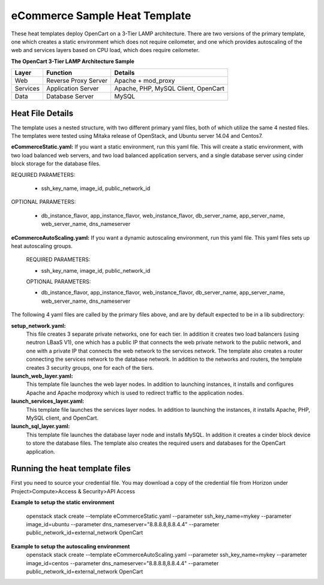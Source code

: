 eCommerce Sample Heat Template
==============================

These heat templates deploy OpenCart on a 3-Tier LAMP architecture.  There are
two versions of the primary template, one which creates a static environment
which does not require ceilometer, and one which provides autoscaling of the
web and services layers based on CPU load, which does require ceilometer.


**The OpenCart 3-Tier LAMP Architecture Sample**

========  ======================  ====================================
Layer     Function                Details
========  ======================  ====================================
Web       Reverse Proxy Server    Apache + mod_proxy
Services  Application Server      Apache, PHP, MySQL Client, OpenCart
Data      Database Server         MySQL
========  ======================  ==================================== 

-----------------
Heat File Details
-----------------

The template uses a nested structure, with two different primary yaml files,
both of which utilize the same 4 nested files.  The templates were tested
using Mitaka release of OpenStack, and Ubuntu server 14.04 and Centos7.

**eCommerceStatic.yaml:** If you want a static environment, run this yaml
file.  This will create a static environment, with two load balanced web
servers, and two load balanced application servers, and a single database
server using cinder block storage for the database files.  

REQUIRED PARAMETERS:

  * ssh_key_name, image_id, public_network_id

OPTIONAL PARAMETERS:

  * db_instance_flavor, app_instance_flavor, web_instance_flavor,
    db_server_name, app_server_name, web_server_name, dns_nameserver
  
**eCommerceAutoScaling.yaml:**  If you want a dynamic autoscaling environment,
run this yaml file.  This yaml files sets up heat autoscaling groups.  

  REQUIRED PARAMETERS:

  * ssh_key_name, image_id, public_network_id

  OPTIONAL PARAMETERS:

  * db_instance_flavor, app_instance_flavor, web_instance_flavor,
    db_server_name, app_server_name, web_server_name, dns_nameserver

The following 4 yaml files are called by the primary files above, and are by
default expected to be in a lib subdirectory:

**setup_network.yaml:**
  This file creates 3 separate private networks, one for each tier.  In
  addition it creates two load balancers (using neutron LBaaS V1), one which
  has a public IP that connects the web private network to the public
  network, and one with a private IP that connects the web network to the
  services network.  The template also creates a router connecting the
  services network to the database network.  In addition to the networks and
  routers, the template creates 3 security groups, one for each of the tiers.  

**launch_web_layer.yaml:**
  This template file launches the web layer nodes.  In addition to launching
  instances, it installs and configures Apache and Apache modproxy which is
  used to redirect traffic to the application nodes.

**launch_services_layer.yaml:**
  This template file launches the services layer nodes.  In addition to
  launching the instances, it installs Apache, PHP, MySQL client, and
  OpenCart.  
**launch_sql_layer.yaml:**
  This template file launches the database layer node and installs MySQL.
  In addition it creates a cinder block device to store the database files.
  The template also creates the required users and databases for the OpenCart
  application.

-------------------------------
Running the heat template files
-------------------------------

First you need to source your credential file.  You may download a copy of the
credential file from Horizon under Project>Compute>Access & Security>API
Access

**Example to setup the static environment**

  openstack stack create --template eCommerceStatic.yaml --parameter
  ssh_key_name=mykey --parameter image_id=ubuntu --parameter
  dns_nameserver="8.8.8.8,8.8.4.4" --parameter
  public_network_id=external_network OpenCart

**Example to setup the autoscaling environment**
  openstack stack create --template eCommerceAutoScaling.yaml --parameter
  ssh_key_name=mykey --parameter image_id=centos --parameter
  dns_nameserver="8.8.8.8,8.8.4.4" --parameter
  public_network_id=external_network OpenCart

